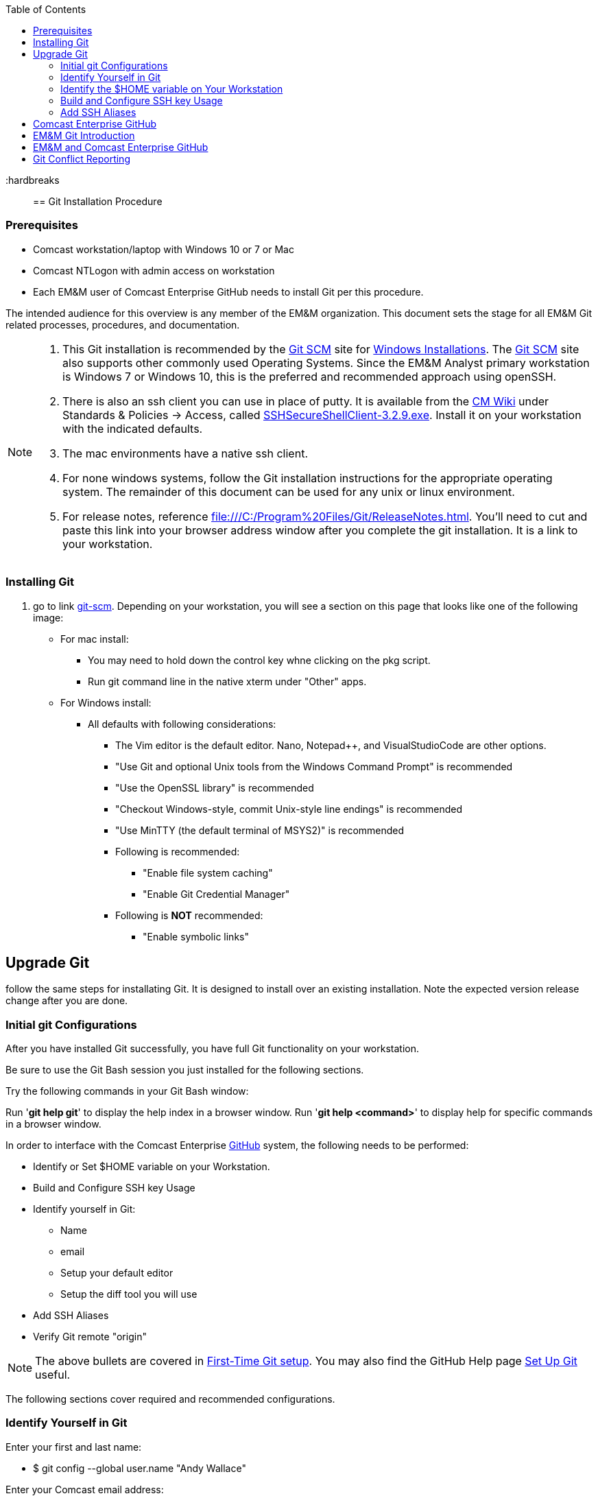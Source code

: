 
:toc: macro
toc::[left]

:hardbreaks::

== Git Installation Procedure

=== Prerequisites

* Comcast workstation/laptop with Windows 10 or 7 or Mac
* Comcast NTLogon with admin access on workstation
* Each EM&M user of Comcast Enterprise GitHub needs to install Git per this procedure.

The intended audience for this overview is any member of the EM&M organization. This document sets the stage for all EM&M Git related processes, procedures, and documentation.

[NOTE]
====
. This Git installation is recommended by the http://git-scm.com[Git SCM] site for http://git-scm.com/book/en/Getting-Started-Installing-Git#Installing-on-Windows[Windows Installations]. The http://git-scm.com[Git SCM] site also supports other commonly used Operating Systems. Since the EM&M Analyst primary workstation is Windows 7 or Windows 10, this is the preferred and recommended approach using openSSH.
. There is also an ssh client you can use in place of putty. It is available from the https://wiki.sys.comcast.net/pages/viewpage.action?pageId=48759751[CM Wiki] under Standards & Policies -> Access, called https://wiki.sys.comcast.net/download/attachments/71944374/SSHSecureShellClient-3.2.9.exe?api=v2[SSHSecureShellClient-3.2.9.exe]. Install it on your workstation with the indicated defaults.
. The mac environments have a native ssh client.
. For none windows systems, follow the Git installation instructions for the appropriate operating system. The remainder of this document can be used for any unix or linux environment.
. For release notes, reference file:///C:/Program%20Files/Git/ReleaseNotes.html. You'll need to cut and paste this link into your browser address window after you complete the git installation. It is a link to your workstation.
====

=== Installing Git

.  go to link http://git-scm.com/[git-scm]. Depending on your workstation, you will see a section on this page that looks like one of the following image:


* For mac install:
** You may need to hold down the control key whne clicking on the pkg script.
** Run git command line in the native xterm under "Other" apps.

* For Windows install:
** All defaults with following considerations:
*** The Vim editor is the default editor. Nano, Notepad++, and VisualStudioCode are other options.
*** "Use Git and optional Unix tools from the Windows Command Prompt" is recommended
*** "Use the OpenSSL library" is recommended
*** "Checkout Windows-style, commit Unix-style line endings" is recommended
*** "Use MinTTY (the default terminal of MSYS2)" is recommended
*** Following is recommended:
**** "Enable file system caching"
**** "Enable Git Credential Manager"
*** Following is *NOT* recommended:
**** "Enable symbolic links"

== Upgrade Git

follow the same steps for installating Git. It is designed to install over an existing installation. Note the expected version release change after you are done.

=== Initial git Configurations

After you have installed Git successfully, you have full Git functionality on your workstation.

[green]#Be sure to use the Git Bash session you just installed for the following sections.#

Try the following commands in your Git Bash window:

Run '**git help git**' to display the help index in a browser window.
Run '**git help <command>**' to display help for specific commands in a browser window.

.In order to interface with the Comcast Enterprise https://github.comcast.com/[GitHub] system, the following needs to be performed:
* Identify or Set $HOME variable on your Workstation.
* Build and Configure SSH key Usage
* Identify yourself in Git:
** Name
** email
** Setup your default editor
** Setup the diff tool you will use
* Add SSH Aliases
* Verify Git remote "origin"

[NOTE]
====
The above bullets are covered in http://git-scm.com/book/en/Getting-Started-First-Time-Git-Setup[First-Time Git setup]. You may also find the GitHub Help page https://help.github.com/articles/set-up-git/[Set Up Git] useful.
====

The following sections cover required and recommended configurations.

=== Identify Yourself in Git

.Enter your first and last name:
* $ git config --global user.name "Andy Wallace"

.Enter your Comcast email address:
* $ git config --global user.email Andrew_Wallace@cable.comcast.com

.Setup your editor:
* $ git config --global core.editor vim

.Setup you diff tool:
* $ git config --global merge.tool vimdiff

.You can run the following command to see all of your Git settings:
* $ git config --list

[TIP]
====
.Verify the following values have been configured:
. user.name
. user.email
. core.editor
. merge.tool
====

For windows, verify your git workarea(s) on your windows workstation are on the C Drive in your home directory.

[source asciidoc]
----
$ (current directory)
$ cd ~/
$ Andy@Office-PC MING@64 ~
$ pwd
/c/Users/Andy
$
----

=== Identify the $HOME variable on Your Workstation

.Mac instructions:
. $HOME should be defined already


.Windows 7 specific instructions:
. Click on Start (Lower Right Windows Bubble)
. Right Click on *Computer* and select *Properties*

.Windows 10 specific instructions:
. Right Click Windows pane (lower right) and select "System"

.Common to Window 7 and Windows 10
. Select *Advanced system settings*
. Click on the *Environment Variables...* button on the "Advanced" tab of the System Properties window for Windows 7
. Verify there is a *HOME* variable in the *System variables* list. This variable is referenced by SSH when supporting remote functionality.
.. Should be set to C:\Users\[your NTLogon].
.. Create (New button) or adjust (edit button) the *HOME* system variable accordingly.

=== Build and Configure SSH key Usage

You can reference http://git-scm.com/book/en/v2/Git-on-the-Server-Generating-Your-SSH-Public-Key[Generating Your SSH Public Key] for more details on the following instructions.

.Execute the following in your new Git Bash window.
* $ ls -la ~/

.If your do not have a ~/.ssh directory, create it:
* $ mkdir c:\Users\awalla5075k\.ssh (Substitute your NTlogon for awalla5075k)

[WARNING]
====
*Use the Git Bash window. Windows Explorer will not allow you to create the .ssh directory.*)
====

$ cd ~/.ssh  (c:\Users\awalla5075k\.ssh)

* Set the ~/.ssh permissions to 740 *($ chmod -R 740 ~/.ssh)*
* Set the file permissions in ~/.ssh to 740 *(Just verify, should be done from previous step.)*

[NOTE]
====
Note the "~/" utilizes the workstation system *HOME* variable for your NTLogon.
====

.Generate ssh key pair using your NTLogon:
* $ ssh-keygen -t rsa -f [Your NTLogon] (NTLogon is all lower-case, no mixed case.)

[IMPORTANT]
====
It is recommended you enter nothing for the pass phrase.
====

.The following two files will be generated:
* *[Your NTLogon]* -  Your *[red]#private#* key file
* *[Your NTLogon].pub* -  Your *[green]#public#* key file

[WARNING]
====
*Never send your private key in an email or attach it to a JIRA ticket.*
====

[IMPORTANT]
====
*If you have not yet logged onto the* https://github.comcast.com/[Comcast Enterprise GitHub] *system, you'll need to follow the instructions in the* _**Comcast Enterprise GitHub**_ *section of this document to establish your account. Then return back to this location to continue configuration and testing.*

Refer to the _Comcast Enterprise GitHub_ section of this document for instructions. Once you have your GitHub account, return here and continue.

Your interaction with the EM&M GitHub managed remote repos will be more secure using your ssh key.
====

.Setup your ssh Key on GitHub
. Logon to Comcast Enterprise https://github.comcast.com/[GitHub]
. On upper-right of window select pulldown for _**View Profile and more**_
. Select Settings
. Under _**Personal settings**_ select _**SSH keys and GPG keys**_
. Click on the _**New SSH key**_ button and follow instructions.

For more information about EM&M SSH key pairs, refer to the EM&M https://wiki.sys.comcast.net/display/EMM/SSH+Key+Usage+Policy[SSH Key Usage Policy].


.Verify your git workarea(s) on your windows workstation are on the C Drive.
[source,asciidoc]
----
$ awalla5075k@CO183LCETENG08 /h
$ cd ~/ (or cd $HOME)
$ awalla5075k@CO183LCETENG08 ~
$ pwd
/c/Users/awalla5075k
$
----

=== Add SSH Aliases

To reduce typing and minimize ssh key issues, the following is done to provide ssh aliases for the EMM Git System servers. Add a config file under the \~/.ssh on your workstation for your NTLogon as follows.

Edit (or create) ~/.ssh/config and add the following lines adjusted for your [blue]#NTLogon#:

$ vim ~/.ssh/config

[source,text]
----

################################################################
################################################################
### EMM GitHub SSH Client Config file                        ###
###                                                          ###
### This code block required for general EMM GitHub Access.  ###
###                                                          ###
### Place this code block in file ~/.ssh/config on your      ###
### workstation. If ~/.ssh/config already exists, add        ###
### this code block to file ~/.ssh/config.                   ###
###                                                          ###
### DISCLAIMER:                                              ###
###    This code block not designed to work with wildcard    ###
###    definition for Host (Host *) in the ~/.ssh/config     ###
###    file.                                                 ###
###                                                          ###
### Host cghi is Comcast GitHub Interface, the alias that    ###
### will be used for the GitHub remote.                      ###
###                                                          ###
### Syntax format                                            ###
###                                                          ###
### Host [ssh alias names]                                   ###
###        User [host user name]                             ###
###        Hostname [host dns]                               ###
###        Port 22                                           ###
###        IdentityFile ~/.ssh/[Your NTLogon]                ###
################################################################
#                                                            ###
# Host ghe GHE cghi CGHI                                     ###
#         User git                                           ###
#         Hostname github.comcast.com                        ###
#         Port 22                                            ###
#         IdentityFile ~/.ssh/"Your NTLogon"                 ###
#                                                            ###
################################################################

----

This file allows you to enter commands like this:
$ git clone ghe:EMM/CM-System-Site
Rather than this:
$ git clone ssh://git@github.comcast.com/EMM/CM-System-Site

*You should now have three files similar to the following in your ~/.ssh directory:*

[source,asciidoc]
----
awalla5075k@CO183LCETENG08 ~/.ssh
$ ls -la
total 20
drwxr-xr-x   15 awalla50 Administ     4096 Dec  2 10:14 .
drwxr-xr-x    1 awalla50 Administ    12288 Feb 17 12:12 ..
-rw-r--r--    1 awalla50 Administ     1679 Dec  2 10:12 awalla5075k
-rw-r--r--    1 awalla50 Administ      408 Dec  2 10:12 awalla5075k.pub
-rw-r--r--    1 awalla50 Administ     1749 Jul 17  2014 config

awalla5075k@CO183LCETENG08 ~/.ssh
$
----

[TIP]
====
Be sure to read all comments whenever you enter git commands. They usually contain some indication of what you need to enter next.
====


== Comcast Enterprise GitHub

If you have not logged onto before, click on the following indicated button. Then following instructions below: 

image::images/identity-portal-button.png[]

* Click on the access button
* Click on the Request for Self button
* Select on the "Applications" tab (from "current" tab)
* Select Github Enterprise
* Click on the "+":
** You'll need to agree to all the Comcast GitHub Enterprise (GHE) policy usage statements
** and add yourself - Business Justification - "EM&M Organization contributing Team Member".

[NOTE]
====
* Once you can log onto Comcast Enterprise https://github.comcast.com[GitHub] successfully, your userid will be available for the On-boarding configuration to your EM&M Tower GitHub organization.
* For On-boarding details, reference the EM&M https://wiki.sys.comcast.net/pages/viewpage.action?spaceKey=EMM&title=On-Boarding[On-Boarding] wiki page.
====

Once your userid as been associated with an EM&M GHE organization, mimic the following on your workstation in your new Git Bash Session:

image::images/initial-clone-repo.png[]

Now you have established a git repo local on your workstation from the Comcast Enterprise Github EMM organization. You can verify the git remote origin in the local copy on your workstation.

The git remote `origin` should be setup for communication between your workstation repo and the Comcast Enterprise GitHub EM&M organization EMM. Reference http://gitref.org/remotes/#remote[git remote] for more details.

image::images/show-origin-remote.png[]

If you are unable to mimic the above Git bash sessions on your workstation, review the *_Add SSH Aliases_* section of this document. If you are still having issues, check with your EM&M Tower leadership.


== EM&M Git Introduction

If you are new to Git, refer to the following links:
* https://git-scm.com/doc
* https://www.youtube.com/user/github/videos

== EM&M and Comcast Enterprise GitHub

There are two protected main branches in all EM&M GitHub repos, _**develop**_, and _**master**_. Reference http://nvie.com/posts/a-successful-git-branching-model/[a successful-git-branching-model] for details.

.To update the _**develop**_ or _**master**_ branch, GitHub pull requests are required and need to be done by devleads. This initiates a colaborative code review session. To do this:
. git push the branch you wish to merge
. Do a GitHub pull request. Reference *"Show me how"* at https://services.github.com/on-demand/github-desktop/push-pull-request-github-desktop[Push to Github & Create a Pull Request] for a specific example.
. Click on pull request and add reviewers
. Review and address comments from reviewers
. Merge pull request


== Git Conflict Reporting

Reporting on git merge conflicts before actually doing a merge provides a view into additional deltas that need to be considered before doing a merge.

A script tool, *report-conflicts.bsh* has been prepared by EM&M CM for EM&M DevOps personnel to identify all conflicts to all main, and outstanding release branches for a given feature branch.
[TIP]
====
Reference the *EM&M Branching and Merging Workflow* section of the EM&M Git http://emmutl-ch2-1p.sys.comcast.net/git/user-guide.pdf[User Guide].
====

The *report-conflicts.bsh* is designed to be run from any EM&M DevOps contributor's workstation or laptop.

If you are are having any issues, check with your EM&M Tower leadership.

.Installation Instructions
. Create a "bin" directory under your ~/ directory
. Add C:\Users\awalla5075k\bin to your workstation or laptop User Variable Path. Substitute your NTLogon for awalla5075k.
. Get local to your new bin directory and install the report-conflicts.bsh script to it.
* cd ~/bin
* cp ~/git-repos/CFX-EMM-SYS-Git/app/bin/report-conflicts.bsh .
. Setup directories to be used only by the report-conflicts.bsh.
* mkdir ~/git-repos/conflict-reports
* mkdir ~/git-repos/conflict-reports/log
. Open the script report-conflicts.bsh with vim and set the RepoHome variable to "/c/Users/awalla5075k/git-repos/conflict-reports" substituting your NTLogon for awalla5075k.
. Execute the following for execution instructions:
* report-conflicts.bsh -h

[NOTE]
====
. Reference the *"Identify the $HOME variable on Your Workstation"* to get you to the "Environments Variables" window to update your User Variable *Path*.
. You can install the report-conflicts.bsh script from GitHub EMM org repo directory CM-System-Site/app/bin. 
====
